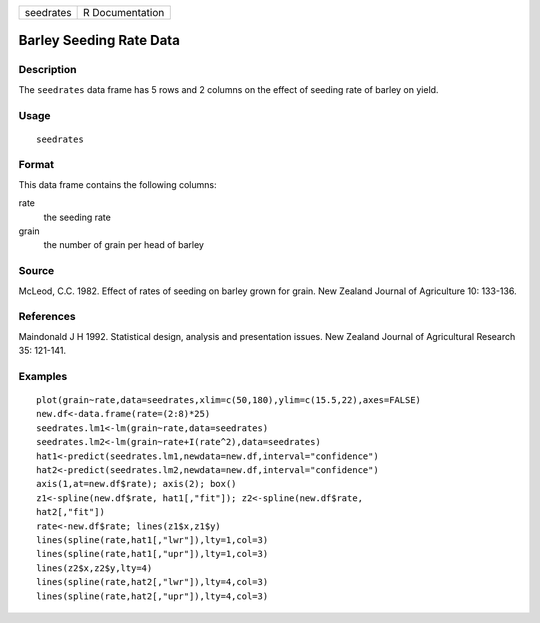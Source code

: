 +-----------+-----------------+
| seedrates | R Documentation |
+-----------+-----------------+

Barley Seeding Rate Data
------------------------

Description
~~~~~~~~~~~

The ``seedrates`` data frame has 5 rows and 2 columns on the effect of
seeding rate of barley on yield.

Usage
~~~~~

::

    seedrates

Format
~~~~~~

This data frame contains the following columns:

rate
    the seeding rate

grain
    the number of grain per head of barley

Source
~~~~~~

McLeod, C.C. 1982. Effect of rates of seeding on barley grown for grain.
New Zealand Journal of Agriculture 10: 133-136.

References
~~~~~~~~~~

Maindonald J H 1992. Statistical design, analysis and presentation
issues. New Zealand Journal of Agricultural Research 35: 121-141.

Examples
~~~~~~~~

::

    plot(grain~rate,data=seedrates,xlim=c(50,180),ylim=c(15.5,22),axes=FALSE)
    new.df<-data.frame(rate=(2:8)*25)
    seedrates.lm1<-lm(grain~rate,data=seedrates)
    seedrates.lm2<-lm(grain~rate+I(rate^2),data=seedrates)
    hat1<-predict(seedrates.lm1,newdata=new.df,interval="confidence")
    hat2<-predict(seedrates.lm2,newdata=new.df,interval="confidence")
    axis(1,at=new.df$rate); axis(2); box()
    z1<-spline(new.df$rate, hat1[,"fit"]); z2<-spline(new.df$rate,   
    hat2[,"fit"])
    rate<-new.df$rate; lines(z1$x,z1$y)
    lines(spline(rate,hat1[,"lwr"]),lty=1,col=3)
    lines(spline(rate,hat1[,"upr"]),lty=1,col=3)
    lines(z2$x,z2$y,lty=4)
    lines(spline(rate,hat2[,"lwr"]),lty=4,col=3)
    lines(spline(rate,hat2[,"upr"]),lty=4,col=3)
